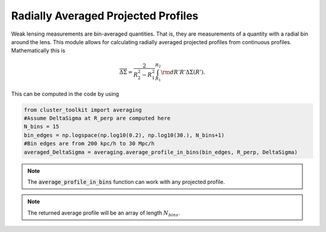 ************************************************************************
Radially Averaged Projected Profiles
************************************************************************

Weak lensing measurements are bin-averaged quantities. That is, they are measurements of a quantity with a radial bin around the lens. This module allows for calculating radially averaged projected profiles from continuous profiles. Mathematically this is

.. math::

   \overline{\Delta\Sigma} = \frac{2}{R_2^2-R_1^2}\int_{R_1}^{R_2}{\rm d}R' R'\Delta\Sigma(R').

This can be computed in the code by using

.. code::

   from cluster_toolkit import averaging
   #Assume DeltaSigma at R_perp are computed here
   N_bins = 15
   bin_edges = np.logspace(np.log10(0.2), np.log10(30.), N_bins+1)
   #Bin edges are from 200 kpc/h to 30 Mpc/h
   averaged_DeltaSigma = averaging.average_profile_in_bins(bin_edges, R_perp, DeltaSigma)

.. note::

   The :code:`average_profile_in_bins` function can work with any projected profile.

.. note::

   The returned average profile will be an array of length :math:`N_{bins}`. 
